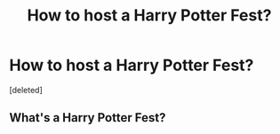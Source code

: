 #+TITLE: How to host a Harry Potter Fest?

* How to host a Harry Potter Fest?
:PROPERTIES:
:Score: 1
:DateUnix: 1609461925.0
:DateShort: 2021-Jan-01
:FlairText: Discussion
:END:
[deleted]


** What's a Harry Potter Fest?
:PROPERTIES:
:Author: Avalon1632
:Score: 1
:DateUnix: 1609500449.0
:DateShort: 2021-Jan-01
:END:

